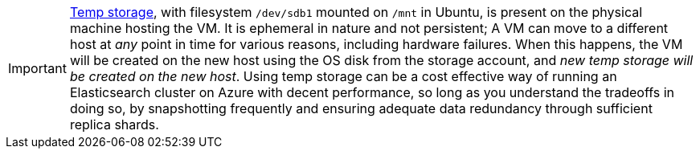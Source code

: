 [IMPORTANT]
--
https://blogs.msdn.microsoft.com/mast/2013/12/06/understanding-the-temporary-drive-on-windows-azure-virtual-machines/[Temp storage], with filesystem `/dev/sdb1` mounted on `/mnt` in Ubuntu,
is present on the physical machine hosting the VM. It is ephemeral in nature and
not persistent; A VM can move to a different host at _any_ point in time for various
reasons, including hardware failures. When this happens, the VM will be created on
the new host using the OS disk from the storage account, and __new temp storage
will be created on the new host__. Using temp storage can be a cost effective way of running an
Elasticsearch cluster on Azure with decent performance, so long as you understand
the tradeoffs in doing so, by snapshotting frequently and ensuring adequate data
redundancy through sufficient replica shards.
--
